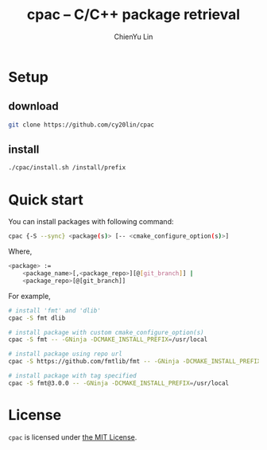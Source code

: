 #+TITLE: cpac -- C/C++ package retrieval
#+STARTUP: showall
#+AUTHOR: ChienYu Lin
#+EMAIL: cy20lin@google.com

* Setup

** download

  #+BEGIN_SRC sh
    git clone https://github.com/cy20lin/cpac
  #+END_SRC

** install
   
  #+BEGIN_SRC sh
    ./cpac/install.sh /install/prefix
  #+END_SRC

* Quick start

  You can install packages with following command:

  #+BEGIN_SRC sh
    cpac {-S --sync} <package(s)> [-- <cmake_configure_option(s)>]
  #+END_SRC
 
  Where,

  #+BEGIN_SRC sh
    <package> :=
        <package_name>[,<package_repo>][@[git_branch]] |
        <package_repo>[@[git_branch]]
  #+END_SRC

  For example,

  #+BEGIN_SRC sh
    # install 'fmt' and 'dlib'
    cpac -S fmt dlib

    # install package with custom cmake_configure_option(s)
    cpac -S fmt -- -GNinja -DCMAKE_INSTALL_PREFIX=/usr/local

    # install package using repo url
    cpac -S https://github.com/fmtlib/fmt -- -GNinja -DCMAKE_INSTALL_PREFIX=/usr/local

    # install package with tag specified
    cpac -S fmt@3.0.0 -- -GNinja -DCMAKE_INSTALL_PREFIX=/usr/local
  #+END_SRC

* License

  =cpac= is licensed under [[https://opensource.org/licenses/MIT][the MIT License]].

